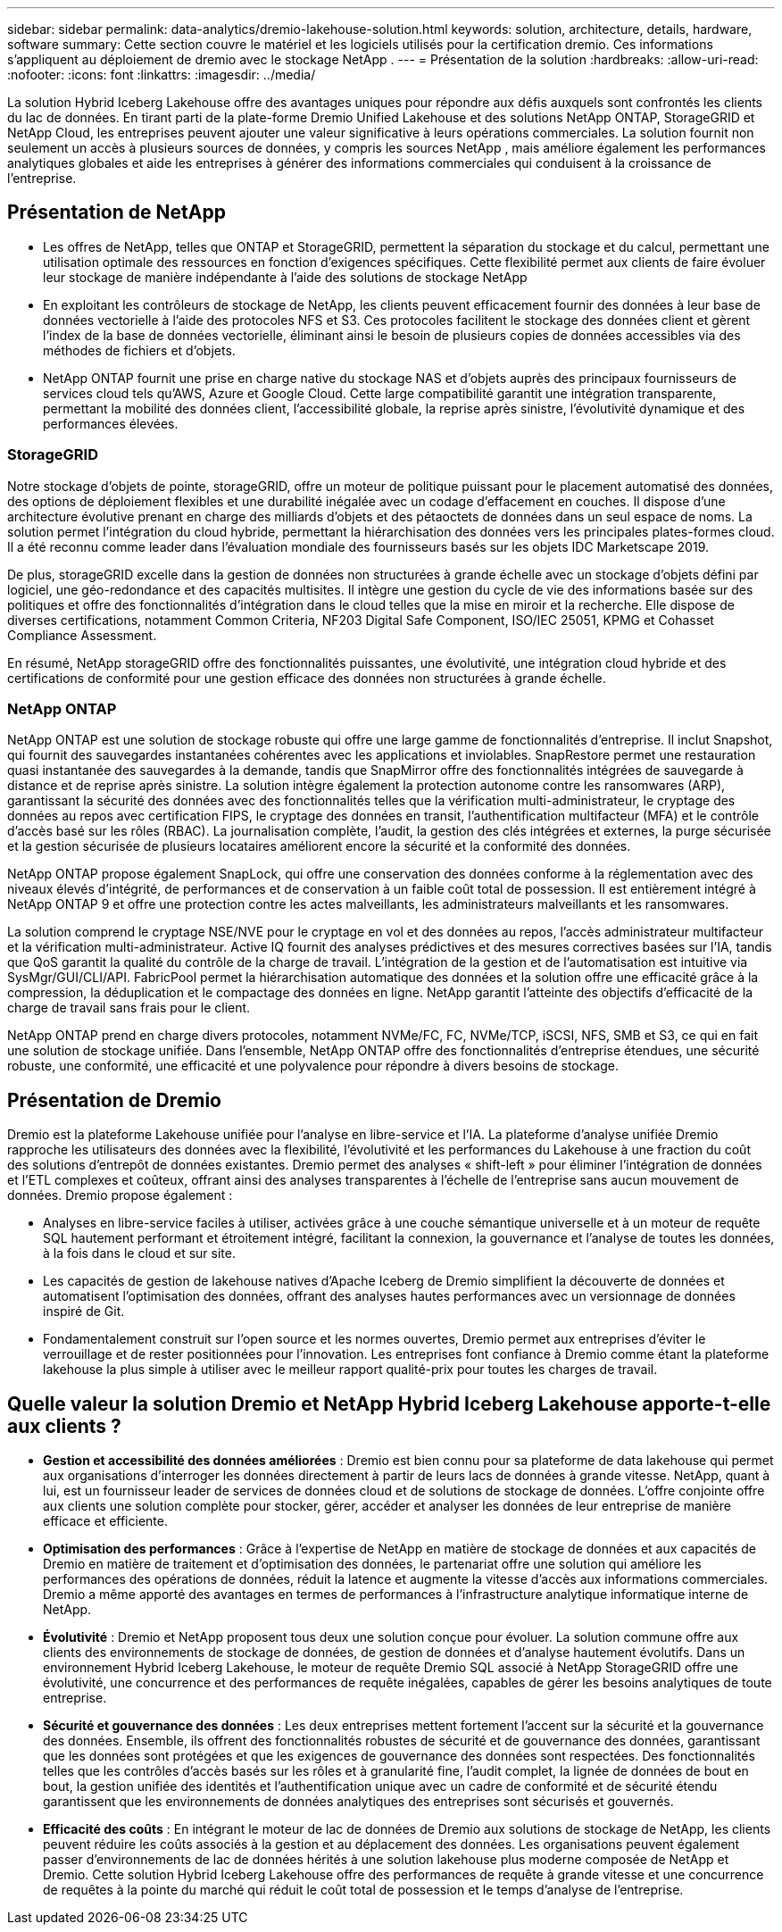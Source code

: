---
sidebar: sidebar 
permalink: data-analytics/dremio-lakehouse-solution.html 
keywords: solution, architecture, details, hardware, software 
summary: Cette section couvre le matériel et les logiciels utilisés pour la certification dremio.  Ces informations s’appliquent au déploiement de dremio avec le stockage NetApp . 
---
= Présentation de la solution
:hardbreaks:
:allow-uri-read: 
:nofooter: 
:icons: font
:linkattrs: 
:imagesdir: ../media/


[role="lead"]
La solution Hybrid Iceberg Lakehouse offre des avantages uniques pour répondre aux défis auxquels sont confrontés les clients du lac de données.  En tirant parti de la plate-forme Dremio Unified Lakehouse et des solutions NetApp ONTAP, StorageGRID et NetApp Cloud, les entreprises peuvent ajouter une valeur significative à leurs opérations commerciales.  La solution fournit non seulement un accès à plusieurs sources de données, y compris les sources NetApp , mais améliore également les performances analytiques globales et aide les entreprises à générer des informations commerciales qui conduisent à la croissance de l'entreprise.



== Présentation de NetApp

* Les offres de NetApp, telles que ONTAP et StorageGRID, permettent la séparation du stockage et du calcul, permettant une utilisation optimale des ressources en fonction d'exigences spécifiques.  Cette flexibilité permet aux clients de faire évoluer leur stockage de manière indépendante à l'aide des solutions de stockage NetApp
* En exploitant les contrôleurs de stockage de NetApp, les clients peuvent efficacement fournir des données à leur base de données vectorielle à l'aide des protocoles NFS et S3.  Ces protocoles facilitent le stockage des données client et gèrent l'index de la base de données vectorielle, éliminant ainsi le besoin de plusieurs copies de données accessibles via des méthodes de fichiers et d'objets.
* NetApp ONTAP fournit une prise en charge native du stockage NAS et d'objets auprès des principaux fournisseurs de services cloud tels qu'AWS, Azure et Google Cloud.  Cette large compatibilité garantit une intégration transparente, permettant la mobilité des données client, l'accessibilité globale, la reprise après sinistre, l'évolutivité dynamique et des performances élevées.




=== StorageGRID

Notre stockage d'objets de pointe, storageGRID, offre un moteur de politique puissant pour le placement automatisé des données, des options de déploiement flexibles et une durabilité inégalée avec un codage d'effacement en couches.  Il dispose d'une architecture évolutive prenant en charge des milliards d'objets et des pétaoctets de données dans un seul espace de noms.  La solution permet l'intégration du cloud hybride, permettant la hiérarchisation des données vers les principales plates-formes cloud.  Il a été reconnu comme leader dans l'évaluation mondiale des fournisseurs basés sur les objets IDC Marketscape 2019.

De plus, storageGRID excelle dans la gestion de données non structurées à grande échelle avec un stockage d'objets défini par logiciel, une géo-redondance et des capacités multisites.  Il intègre une gestion du cycle de vie des informations basée sur des politiques et offre des fonctionnalités d'intégration dans le cloud telles que la mise en miroir et la recherche.  Elle dispose de diverses certifications, notamment Common Criteria, NF203 Digital Safe Component, ISO/IEC 25051, KPMG et Cohasset Compliance Assessment.

En résumé, NetApp storageGRID offre des fonctionnalités puissantes, une évolutivité, une intégration cloud hybride et des certifications de conformité pour une gestion efficace des données non structurées à grande échelle.



=== NetApp ONTAP

NetApp ONTAP est une solution de stockage robuste qui offre une large gamme de fonctionnalités d'entreprise.  Il inclut Snapshot, qui fournit des sauvegardes instantanées cohérentes avec les applications et inviolables.  SnapRestore permet une restauration quasi instantanée des sauvegardes à la demande, tandis que SnapMirror offre des fonctionnalités intégrées de sauvegarde à distance et de reprise après sinistre.  La solution intègre également la protection autonome contre les ransomwares (ARP), garantissant la sécurité des données avec des fonctionnalités telles que la vérification multi-administrateur, le cryptage des données au repos avec certification FIPS, le cryptage des données en transit, l'authentification multifacteur (MFA) et le contrôle d'accès basé sur les rôles (RBAC).  La journalisation complète, l'audit, la gestion des clés intégrées et externes, la purge sécurisée et la gestion sécurisée de plusieurs locataires améliorent encore la sécurité et la conformité des données.

NetApp ONTAP propose également SnapLock, qui offre une conservation des données conforme à la réglementation avec des niveaux élevés d'intégrité, de performances et de conservation à un faible coût total de possession.  Il est entièrement intégré à NetApp ONTAP 9 et offre une protection contre les actes malveillants, les administrateurs malveillants et les ransomwares.

La solution comprend le cryptage NSE/NVE pour le cryptage en vol et des données au repos, l'accès administrateur multifacteur et la vérification multi-administrateur.  Active IQ fournit des analyses prédictives et des mesures correctives basées sur l'IA, tandis que QoS garantit la qualité du contrôle de la charge de travail.  L'intégration de la gestion et de l'automatisation est intuitive via SysMgr/GUI/CLI/API.  FabricPool permet la hiérarchisation automatique des données et la solution offre une efficacité grâce à la compression, la déduplication et le compactage des données en ligne.  NetApp garantit l'atteinte des objectifs d'efficacité de la charge de travail sans frais pour le client.

NetApp ONTAP prend en charge divers protocoles, notamment NVMe/FC, FC, NVMe/TCP, iSCSI, NFS, SMB et S3, ce qui en fait une solution de stockage unifiée.  Dans l’ensemble, NetApp ONTAP offre des fonctionnalités d’entreprise étendues, une sécurité robuste, une conformité, une efficacité et une polyvalence pour répondre à divers besoins de stockage.



== Présentation de Dremio

Dremio est la plateforme Lakehouse unifiée pour l'analyse en libre-service et l'IA.  La plateforme d'analyse unifiée Dremio rapproche les utilisateurs des données avec la flexibilité, l'évolutivité et les performances du Lakehouse à une fraction du coût des solutions d'entrepôt de données existantes.  Dremio permet des analyses « shift-left » pour éliminer l'intégration de données et l'ETL complexes et coûteux, offrant ainsi des analyses transparentes à l'échelle de l'entreprise sans aucun mouvement de données.  Dremio propose également :

* Analyses en libre-service faciles à utiliser, activées grâce à une couche sémantique universelle et à un moteur de requête SQL hautement performant et étroitement intégré, facilitant la connexion, la gouvernance et l'analyse de toutes les données, à la fois dans le cloud et sur site.
* Les capacités de gestion de lakehouse natives d'Apache Iceberg de Dremio simplifient la découverte de données et automatisent l'optimisation des données, offrant des analyses hautes performances avec un versionnage de données inspiré de Git.
* Fondamentalement construit sur l'open source et les normes ouvertes, Dremio permet aux entreprises d'éviter le verrouillage et de rester positionnées pour l'innovation.  Les entreprises font confiance à Dremio comme étant la plateforme lakehouse la plus simple à utiliser avec le meilleur rapport qualité-prix pour toutes les charges de travail.




== Quelle valeur la solution Dremio et NetApp Hybrid Iceberg Lakehouse apporte-t-elle aux clients ?

* *Gestion et accessibilité des données améliorées* : Dremio est bien connu pour sa plateforme de data lakehouse qui permet aux organisations d'interroger les données directement à partir de leurs lacs de données à grande vitesse.  NetApp, quant à lui, est un fournisseur leader de services de données cloud et de solutions de stockage de données.  L'offre conjointe offre aux clients une solution complète pour stocker, gérer, accéder et analyser les données de leur entreprise de manière efficace et efficiente.
* *Optimisation des performances* : Grâce à l'expertise de NetApp en matière de stockage de données et aux capacités de Dremio en matière de traitement et d'optimisation des données, le partenariat offre une solution qui améliore les performances des opérations de données, réduit la latence et augmente la vitesse d'accès aux informations commerciales.  Dremio a même apporté des avantages en termes de performances à l'infrastructure analytique informatique interne de NetApp.
* *Évolutivité* : Dremio et NetApp proposent tous deux une solution conçue pour évoluer.  La solution commune offre aux clients des environnements de stockage de données, de gestion de données et d’analyse hautement évolutifs.  Dans un environnement Hybrid Iceberg Lakehouse, le moteur de requête Dremio SQL associé à NetApp StorageGRID offre une évolutivité, une concurrence et des performances de requête inégalées, capables de gérer les besoins analytiques de toute entreprise.
* *Sécurité et gouvernance des données* : Les deux entreprises mettent fortement l’accent sur la sécurité et la gouvernance des données.  Ensemble, ils offrent des fonctionnalités robustes de sécurité et de gouvernance des données, garantissant que les données sont protégées et que les exigences de gouvernance des données sont respectées.  Des fonctionnalités telles que les contrôles d'accès basés sur les rôles et à granularité fine, l'audit complet, la lignée de données de bout en bout, la gestion unifiée des identités et l'authentification unique avec un cadre de conformité et de sécurité étendu garantissent que les environnements de données analytiques des entreprises sont sécurisés et gouvernés.
* *Efficacité des coûts* : En intégrant le moteur de lac de données de Dremio aux solutions de stockage de NetApp, les clients peuvent réduire les coûts associés à la gestion et au déplacement des données.  Les organisations peuvent également passer d’environnements de lac de données hérités à une solution lakehouse plus moderne composée de NetApp et Dremio.  Cette solution Hybrid Iceberg Lakehouse offre des performances de requête à grande vitesse et une concurrence de requêtes à la pointe du marché qui réduit le coût total de possession et le temps d'analyse de l'entreprise.

